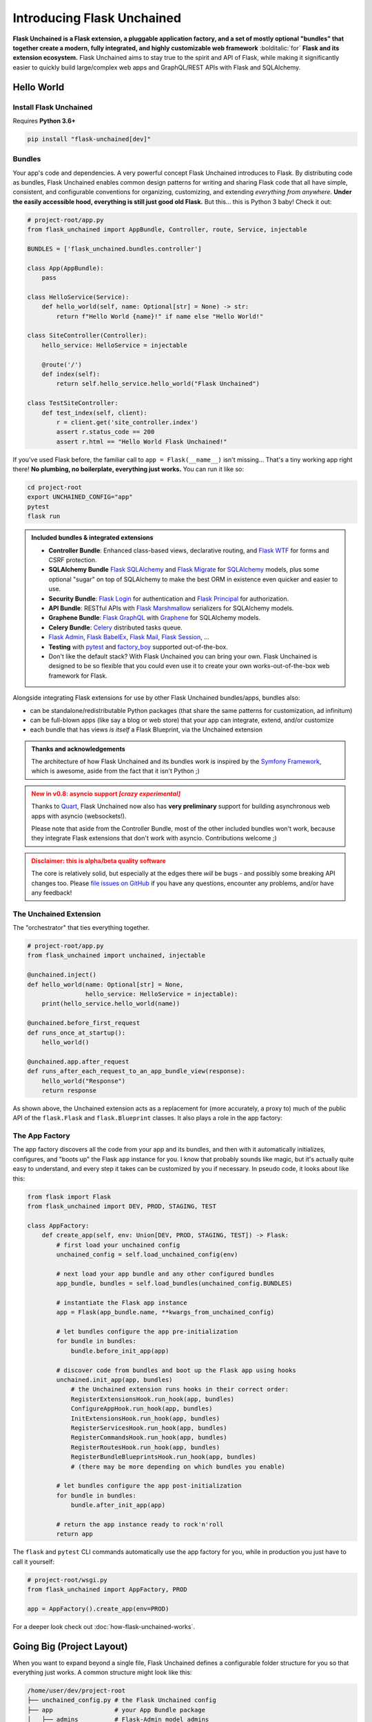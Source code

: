 .. BEGIN setup/comments -------------------------------------------------------

   The heading hierarchy is defined as:
        h1: =
        h2: -
        h3: ^
        h4: ~
        h5: "
        h6: #

.. BEGIN document -------------------------------------------------------------

Introducing Flask Unchained
===========================

**Flask Unchained is a Flask extension, a pluggable application factory, and a set of mostly optional "bundles" that together create a modern, fully integrated, and highly customizable web framework** :bolditalic:`for` **Flask and its extension ecosystem.** Flask Unchained aims to stay true to the spirit and API of Flask, while making it significantly easier to quickly build large/complex web apps and GraphQL/REST APIs with Flask and SQLAlchemy.

Hello World
-----------

Install Flask Unchained
^^^^^^^^^^^^^^^^^^^^^^^

Requires **Python 3.6+**

.. code:: shell

    pip install "flask-unchained[dev]"

Bundles
^^^^^^^

Your app's code and dependencies. A very powerful concept Flask Unchained introduces to Flask. By distributing code as bundles, Flask Unchained enables common design patterns for writing and sharing Flask code that all have simple, consistent, and configurable conventions for organizing, customizing, and extending *everything from anywhere*. **Under the easily accessible hood, everything is still just good old Flask.** But this... this is Python 3 baby! Check it out:

.. code-block::

    # project-root/app.py
    from flask_unchained import AppBundle, Controller, route, Service, injectable

    BUNDLES = ['flask_unchained.bundles.controller']

    class App(AppBundle):
        pass

    class HelloService(Service):
        def hello_world(self, name: Optional[str] = None) -> str:
            return f"Hello World {name}!" if name else "Hello World!"

    class SiteController(Controller):
        hello_service: HelloService = injectable

        @route('/')
        def index(self):
            return self.hello_service.hello_world("Flask Unchained")

    class TestSiteController:
        def test_index(self, client):
            r = client.get('site_controller.index')
            assert r.status_code == 200
            assert r.html == "Hello World Flask Unchained!"

If you've used Flask before, the familiar call to ``app = Flask(__name__)`` isn't missing... That's a tiny working app right there! **No plumbing, no boilerplate, everything just works.** You can run it like so:

.. code-block:: bash

    cd project-root
    export UNCHAINED_CONFIG="app"
    pytest
    flask run

.. admonition:: Included bundles & integrated extensions
    :class: tip

    - **Controller Bundle**: Enhanced class-based views, declarative routing, and `Flask WTF <https://flask-wtf.readthedocs.io/en/stable/>`_ for forms and CSRF protection.
    - **SQLAlchemy Bundle** `Flask SQLAlchemy <https://flask-sqlalchemy.palletsprojects.com/en/2.x/>`_ and `Flask Migrate <https://flask-migrate.readthedocs.io/en/latest/>`_ for `SQLAlchemy <https://www.sqlalchemy.org/>`_ models, plus some optional "sugar" on top of SQLAlchemy to make the best ORM in existence even quicker and easier to use.
    - **Security Bundle**: `Flask Login <https://flask-login.readthedocs.io/en/latest/>`_ for authentication and `Flask Principal <https://pythonhosted.org/Flask-Principal/>`_ for authorization.
    - **API Bundle**: RESTful APIs with `Flask Marshmallow <https://flask-marshmallow.readthedocs.io/en/latest/>`_ serializers for SQLAlchemy models.
    - **Graphene Bundle**: `Flask GraphQL <https://github.com/graphql-python/flask-graphql>`_ with `Graphene <https://docs.graphene-python.org/en/latest/quickstart/>`_ for SQLAlchemy models.
    - **Celery Bundle**: `Celery <http://www.celeryproject.org/>`_ distributed tasks queue.
    - `Flask Admin <https://flask-admin.readthedocs.io/en/latest/>`_, `Flask BabelEx <https://pythonhosted.org/Flask-BabelEx/>`_, `Flask Mail <https://pythonhosted.org/Flask-Mail/>`_, `Flask Session <https://pythonhosted.org/Flask-Session/>`_, ...
    - **Testing** with `pytest <https://docs.pytest.org/en/latest/>`_ and `factory_boy <https://factoryboy.readthedocs.io/en/latest/>`_ supported out-of-the-box.
    - Don't like the default stack? With Flask Unchained you can bring your own. Flask Unchained is designed to be so flexible that you could even use it to create your own works-out-of-the-box web framework for Flask.

Alongside integrating Flask extensions for use by other Flask Unchained bundles/apps, bundles also:

* can be standalone/redistributable Python packages (that share the same patterns for customization, ad infinitum)
* can be full-blown apps (like say a blog or web store) that your app can integrate, extend, and/or customize
* each bundle that has views *is itself* a Flask Blueprint, via the Unchained extension

.. admonition:: Thanks and acknowledgements
    :class: tip

    The architecture of how Flask Unchained and its bundles work is inspired by the `Symfony Framework <https://symfony.com>`_, which is awesome, aside from the fact that it isn't Python ;)

.. admonition:: New in v0.8: asyncio support  *[crazy experimental]*
    :class: danger

    Thanks to `Quart <https://pgjones.gitlab.io/quart/>`_, Flask Unchained now also has **very preliminary** support for building asynchronous web apps with asyncio (websockets!).

    Please note that aside from the Controller Bundle, most of the other included bundles won't work, because they integrate Flask extensions that don't work with asyncio. Contributions welcome ;)

.. admonition:: Disclaimer: this is alpha/beta quality software
    :class: warning

    The core is relatively solid, but especially at the edges there *will* be bugs - and possibly some breaking API changes too. Please `file issues on GitHub <https://github.com/briancappello/flask-unchained/issues>`_ if you have any questions, encounter any problems, and/or have any feedback!

The Unchained Extension
^^^^^^^^^^^^^^^^^^^^^^^

The "orchestrator" that ties everything together.

.. code-block::

    # project-root/app.py
    from flask_unchained import unchained, injectable

    @unchained.inject()
    def hello_world(name: Optional[str] = None,
                    hello_service: HelloService = injectable):
        print(hello_service.hello_world(name))

    @unchained.before_first_request
    def runs_once_at_startup():
        hello_world()

    @unchained.app.after_request
    def runs_after_each_request_to_an_app_bundle_view(response):
        hello_world("Response")
        return response

As shown above, the Unchained extension acts as a replacement for (more accurately, a proxy to) much of the public API of the ``flask.Flask`` and ``flask.Blueprint`` classes. It also plays a role in the app factory:

The App Factory
^^^^^^^^^^^^^^^

The app factory discovers all the code from your app and its bundles, and then with it automatically initializes, configures, and "boots up" the Flask ``app`` instance for you. I know that probably sounds like magic, but it's actually quite easy to understand, and every step it takes can be customized by you if necessary. In pseudo code, it looks about like this:

.. code-block::

    from flask import Flask
    from flask_unchained import DEV, PROD, STAGING, TEST

    class AppFactory:
        def create_app(self, env: Union[DEV, PROD, STAGING, TEST]) -> Flask:
            # first load your unchained config
            unchained_config = self.load_unchained_config(env)

            # next load your app bundle and any other configured bundles
            app_bundle, bundles = self.load_bundles(unchained_config.BUNDLES)

            # instantiate the Flask app instance
            app = Flask(app_bundle.name, **kwargs_from_unchained_config)

            # let bundles configure the app pre-initialization
            for bundle in bundles:
                bundle.before_init_app(app)

            # discover code from bundles and boot up the Flask app using hooks
            unchained.init_app(app, bundles)
                # the Unchained extension runs hooks in their correct order:
                RegisterExtensionsHook.run_hook(app, bundles)
                ConfigureAppHook.run_hook(app, bundles)
                InitExtensionsHook.run_hook(app, bundles)
                RegisterServicesHook.run_hook(app, bundles)
                RegisterCommandsHook.run_hook(app, bundles)
                RegisterRoutesHook.run_hook(app, bundles)
                RegisterBundleBlueprintsHook.run_hook(app, bundles)
                # (there may be more depending on which bundles you enable)

            # let bundles configure the app post-initialization
            for bundle in bundles:
                bundle.after_init_app(app)

            # return the app instance ready to rock'n'roll
            return app

The ``flask`` and ``pytest`` CLI commands automatically use the app factory for you, while in production you just have to call it yourself:

.. code-block::

    # project-root/wsgi.py
    from flask_unchained import AppFactory, PROD

    app = AppFactory().create_app(env=PROD)

For a deeper look check out :doc:`how-flask-unchained-works`.

Going Big (Project Layout)
--------------------------

When you want to expand beyond a single file, Flask Unchained defines a configurable folder structure for you so that everything just works. A common structure might look like this:

.. code-block:: shell

    /home/user/dev/project-root
    ├── unchained_config.py # the Flask Unchained config
    ├── app                 # your App Bundle package
    │   ├── admins          # Flask-Admin model admins
    │   ├── commands        # Click CLI groups/commands
    │   ├── extensions      # Flask extensions
    │   ├── models          # SQLAlchemy models
    │   ├── fixtures        # SQLAlchemy model fixtures (for seeding the dev db)
    │   ├── serializers     # Marshmallow serializers (aka schemas)
    │   ├── services        # dependency-injectable Services
    │   ├── tasks           # Celery tasks
    │   ├── templates       # Jinja2 templates
    │   ├── views           # Controllers, Resources and ModelResources
    │   ├── __init__.py
    │   ├── config.py       # your app config
    │   └── routes.py       # declarative routes
    ├── bundles             # custom bundles and/or bundle extensions/overrides
    │   └── security        # a customized/extended Security Bundle
    │       ├── models
    │       ├── serializers
    │       ├── services
    │       ├── templates
    │       └── __init__.py
    ├── db
    │   └── migrations      # migrations generated by Flask-Migrate
    ├── static              # the top-level static assets folder
    ├── templates           # the top-level templates folder
    └── tests               # your pytest tests

Want to start building now? Check out the :ref:`tutorial`!

Features
--------

Bundles
^^^^^^^

Bundles are powerful and flexible. Conceptually, a bundle *is* a blueprint, and Flask Unchained gives you complete control to configure not only which views from each bundle get registered with your app and at what routes, but also to extend and/or override anything else you might want to from the bundles you enable.

Some examples of what you can customize from bundles include configuration, controllers, resources, and routes, templates, extensions and services, and models and serializers. Each uses simple and consistent patterns that work the same way across every bundle. Extended/customized bundles can themselves also be distributed as their own projects, and support the same patterns for customization, ad infinitum.

Bundle Structure
~~~~~~~~~~~~~~~~

The example "hello world" app bundle lived in a single file, while a "full" bundle package typically consists of many modules (as shown just above under Project Layout). The module locations for your code are customizable on a per-bundle basis by setting class attributes on your :class:`~flask_unchained.bundles.Bundle` subclass, for example:

.. code-block::

    # your_custom_bundle/__init__.py

    from flask_unchained import Bundle

    class YourCustomBundle(Bundle):
        config_module_name = 'settings'
        routes_module_name = 'urls'
        views_module_names = ['controllers', 'resources', 'views']

You can see the default module names and the override attribute names to set on your :class:`~flask_unchained.bundles.Bundle` subclass by printing the ordered list of hooks that will run for your app using ``flask unchained hooks``:

.. code-block:: shell

    flask unchained hooks

    Hook Name             Default Bundle Module  Bundle Module Override Attr
    -------------------------------------------------------------------------
    register_extensions   extensions             extensions_module_names
    models                models                 models_module_names
    configure_app         config                 config_module_name
    init_extensions       extensions             extensions_module_names
    services              services               services_module_names
    commands              commands               commands_module_names
    routes                routes                 routes_module_name
    bundle_blueprints     (None)                 (None)
    blueprints            views                  blueprints_module_names
    views                 views                  views_module_names
    model_serializers     serializers            model_serializers_module_names
    model_resources       views                  model_resources_module_names
    celery_tasks          tasks                  celery_tasks_module_names

Bundle Blueprints
~~~~~~~~~~~~~~~~~

Bundles *are* blueprints, so if you want to define request/response functions that should only run for views from a specific bundle, you can do that like so:

.. code-block::

    from flask_unchained import Bundle, unchained

    class YourCoolBundle(Bundle):
        name = 'your_cool_bundle'  # the default (snake_cased class name)

    @unchained.your_cool_bundle.before_request
    def this_only_runs_before_requests_to_views_from_your_cool_bundle():
        pass

    # the other supported decorators are also available:
    @unchained.your_cool_bundle.after_request
    @unchained.your_cool_bundle.teardown_request
    @unchained.your_cool_bundle.context_processor
    @unchained.your_cool_bundle.url_defaults
    @unchained.your_cool_bundle.url_value_preprocessor
    @unchained.your_cool_bundle.errorhandler

The API here is the same as :class:`flask.Blueprint`, however, its methods must be accessed via the :class:`~flask_unchained.unchained.Unchained` extension. The syntax is ``@unchained.bundle_name.blueprint_method_name``.

.. admonition:: Wait but why?
    :class: warning

    Sadly, there are some very serious technical limitations with the implementation of :class:`flask.Blueprint` such that its direct usage breaks the power and flexibility of Flask Unchained views. Under the hood, Flask Unchained does indeed use an instance of :class:`flask.Blueprint` for each bundle - you just never interact with them directly.

    You can *technically* continue using :class:`flask.Blueprint` **strictly for views in your app bundle**, however this support is only kept around for porting purposes. Note that even in your app bundle, views from blueprints unfortunately will not work with declarative routing.

Extending and Overriding Bundles
~~~~~~~~~~~~~~~~~~~~~~~~~~~~~~~~

Extending and overriding bundles is pretty simple. All you need to do is subclass the bundle you want to extend in its own Python package, and include that package in your ``unchained_config.BUNDLES`` instead of the original bundle. There is no limit to the depth of the bundle hierarchy (other than perhaps your sanity). So, for example, to extend the Security Bundle, it would look like this:

.. code:: python

   # project-root/bundles/security/__init__.py

   from flask_unchained.bundles.security import SecurityBundle as BaseSecurityBundle

   class SecurityBundle(BaseSecurityBundle):
       pass

.. code:: python

   # project-root/unchained_config.py

   BUNDLES = [
       # ...
       'bundles.security',
       'app',
   ]

The App Bundle
~~~~~~~~~~~~~~

When defining the app bundle, you must subclass :class:`~flask_unchained.bundles.AppBundle` instead of :class:`~flask_unchained.bundles.Bundle`:

.. code-block::

    # project-root/app/__init__.py

    from flask_unchained import AppBundle

    class App(AppBundle):
        pass

Everything about your app bundle is otherwise the same as for regular bundles, except **the app bundle can extend and/or override anything from any bundle**.

Controllers and Templates
^^^^^^^^^^^^^^^^^^^^^^^^^

The controller bundle includes two base classes that all of your views should extend. The first is :class:`~flask_unchained.Controller`, which under the hood is actually very similar to :class:`flask.views.View`, however, they're not compatible. The second is :class:`~flask_unchained.Resource`, which extends :class:`~flask_unchained.Controller`, and whose implementation draws much inspiration from `Flask-RSETful <https://flask-restful.readthedocs.io/en/latest/>`_ (specifically, the `Resource <https://github.com/flask-restful/flask-restful/blob/f9790d2be816b66b3cb879783de34e7fbe8b7ec9/flask_restful/__init__.py#L543>`_ and `Api <https://github.com/flask-restful/flask-restful/blob/f9790d2be816b66b3cb879783de34e7fbe8b7ec9/flask_restful/__init__.py#L38>`_ classes).

Controller
~~~~~~~~~~

Chances are :class:`~flask_unchained.Controller` is the base class you want to extend, unless you're building a RESTful API. Controllers include a bit of magic:

.. code:: python

   # your_bundle/views.py

   from flask_unchained import Controller, route, injectable

    class SiteController(Controller):
        # all of class Meta is optional (automatic defaults shown)
        class Meta:
            abstract: bool = False
            url_prefix = Optional[str] = '/'          # aka no prefix
            endpoint_prefix: str = 'site_controller'  # snake_cased class name
            template_folder: str = 'site'             # snake_cased class name prefix
            template_file_extension: Optional[str] = '.html'
            decorators: List[callable] = ()

        # controllers automatically support dependency injection
        name_service: NameService = injectable

        @route('/foobaz', methods=['GET', 'POST'])
        def foo_baz():
            # template paths can be explicit
            return self.render('site/foo_baz.html')

        def view_one():
            # or just the filename
            return self.render('one')  # equivalent to 'site/one.html'

        def view_two():
            return self.render('two')

        def _protected_function():
            return 'not a view'

On any subclass of ``Controller`` that isn't abstract, all public methods are automatically assigned default routing rules. In the example above, ``foo_baz`` has a route decorator, but ``view_one`` and ``view_two`` do not. The undecorated views will be assigned default routing rules of ``/view-one`` and ``/view-two`` respectively (the default is to convert the method name to kebab-case). Protected methods (those prefixed with ``_``) are not assigned routes.

Templates
~~~~~~~~~

Flask Unchained uses the `Jinja <https://jinja.palletsprojects.com/en/2.10.x/templates/>`_ templating language, just like Flask.

By default bundles are configured to use a ``templates`` subfolder. This is customizable per-bundle:

.. code-block::

    # your_bundle/__init__.py

    from flask_unchained import Bundle

    class YourBundle(Bundle):
        template_folder = 'templates'  # the default

Controllers each have their own template folder within :attr:`Bundle.template_folder`. It defaults to the snake_cased class name, with the suffixes ``Controller`` or ``View`` stripped (if any). You can customize it using :attr:`Controller.Meta.template_folder`.

The default file extension used for templates is configured by setting ``TEMPLATE_FILE_EXTENSION`` in your app config. It defaults to ``.html``, and is also configurable on a per-controller basis by setting :attr:`Controller.Meta.template_file_extension`.

Therefore, the above controller corresponds to the following templates folder structure:

.. code-block:: shell

   ./your_bundle
   ├── templates
   │   └── site
   │       ├── foo_baz.html
   │       ├── one.html
   │       └── two.html
   ├── __init__.py
   └── views.py

Extending and Overriding Templates
~~~~~~~~~~~~~~~~~~~~~~~~~~~~~~~~~~

Templates can be overridden by placing an equivalently named template higher up in the bundle hierarchy (i.e. in a bundle extending another bundle, or in your app bundle).

So for example, the Security Bundle includes default templates for all of its views. They are located at ``security/login.html``, ``security/register.html``, and so on. Thus, to override them, you would make a ``security`` folder in your app bundle's ``templates`` folder and put your customized templates with the same names in it. You can even extend the template you're overriding, using the standard Jinja syntax (this doesn't work in regular Flask apps):

.. code:: django

   {# your_app_or_security_bundle/templates/security/login.html #}

   {% extends 'security/login.html' %}

   {% block content %}
      <h1>Login</h1>
      {{ render_form(login_user_form, endpoint='security_controller.login') }}
   {% endblock %}

If you encounter problems, you can set the ``EXPLAIN_TEMPLATE_LOADING`` config option to ``True`` to help debug what's going on.

Resources (API Controllers)
^^^^^^^^^^^^^^^^^^^^^^^^^^^

The :class:`~flask_unchained.Resource` class extends :class:`~flask_unchained.Controller` to add support for building RESTful APIs. It adds a bit of magic around specific methods:

.. list-table::
   :header-rows: 1

   * - Method name on your Resource subclass
     - HTTP Method
     - URL Rule
   * - list
     - GET
     - /
   * - create
     - POST
     - /
   * - get
     - GET
     - /<cls.Meta.member_param>
   * - patch
     - PATCH
     - /<cls.Meta.member_param>
   * - put
     - PUT
     - /<cls.Meta.member_param>
   * - delete
     - DELETE
     - /<cls.Meta.member_param>

If you implement any of these methods, then the shown URL rules will automatically be used.

So, for example::

    from http import HTTPStatus
    from flask_unchained import Resource, injectable, param_converter, request
    from flask_unchained.bundles.security import User, UserManager

    class UserResource(Resource):
        # class Meta is optional on resources (automatic defaults shown)
        class Meta:
            url_prefix = '/users'
            member_param = '<int:id>'
            unique_member_param = '<int:user_id>'

        # resources are controllers, so they support dependency injection
        user_manager: UserManager = injectable

        def list():
            return self.jsonify(dict(users=self.user_manager.all()))
            # NOTE: returning SQLAlchemy models directly like this is
            # only supported by ModelResource from the API Bundle

        def create():
            data = request.get_json()
            user = self.user_manager.create(**data, commit=True)
            return self.jsonify(dict(user=user), code=HTTPStatus.CREATED)

        @param_converter(id=User)
        def get(user):
            return self.jsonify(dict(user=user)

        @param_converter(id=User)
        def patch(user):
            data = request.get_json()
            user = self.user_manager.update(user, **data, commit=True)
            return self.jsonify(dict(user=user))

        @param_converter(id=User)
        def put(user):
            data = request.get_json()
            user = self.user_manager.update(user, **data, commit=True)
            return self.jsonify(dict(user=user))

        @param_converter(id=User)
        def delete(user):
            self.user_manager.delete(user, commit=True)
            return self.make_response('', code=HTTPStatus.NO_CONTENT)

Registered like so::

  routes = lambda: [
      resource(UserResource),
  ]

Results in the following routes::

   GET     /users             UserResource.list
   POST    /users             UserResource.create
   GET     /users/<int:id>    UserResource.get
   PATCH   /users/<int:id>    UserResource.patch
   PUT     /users/<int:id>    UserResource.put
   DELETE  /users/<int:id>    UserResource.delete

Declarative Routing
^^^^^^^^^^^^^^^^^^^

Using declarative routing, your app bundle has final say over which views (from all bundles) should get registered with the app, as well as their routing rules. By default, it uses the rules decorated on views:

.. code-block::

    # project-root/app/routes.py

    from flask_unchained import (controller, resource, func, include, prefix,
                                 delete, get, patch, post, put, rule)

    from flask_unchained.bundles.security import SecurityController

    from .views import SiteController

    routes = lambda: [
        controller(SiteController),
        controller(SecurityController),
    ]

By running ``flask urls``, we can verify it does what we want:

.. code-block:: shell

    flask urls
    Method(s)  Rule                     Endpoint                    View
    ---------------------------------------------------------------------------------------------------------------------------------
          GET  /static/<path:filename>  static                      flask.helpers.send_static_file
          GET  /                        site_controller.index       app.views.SiteController.index
          GET  /hello                   site_controller.hello       app.views.SiteController.hello
    GET, POST  /login                   security_controller.login   flask_unchained.bundles.security.views.SecurityController.login
          GET  /logout                  security_controller.logout  flask_unchained.bundles.security.views.SecurityController.logout

Declarative routing can also be *much* more powerful when you want it to be. For example, to build a RESTful SPA with the Security Bundle, your routes might look like this:

.. code-block::

    # project-root/app/routes.py

    from flask_unchained import (controller, resource, func, include, prefix,
                                 delete, get, patch, post, put, rule)

    from flask_unchained.bundles.security import SecurityController, UserResource

    from .views import SiteController

    routes = lambda: [
        controller(SiteController),

        controller('/auth', SecurityController, rules=[
            get('/reset-password/<token>', SecurityController.reset_password,
                endpoint='security_api.reset_password'),
        ]),
        prefix('/api/v1', [
            controller('/auth', SecurityController, rules=[
                get('/check-auth-token', SecurityController.check_auth_token,
                    endpoint='security_api.check_auth_token', only_if=True),
                post('/login', SecurityController.login,
                     endpoint='security_api.login'),
                get('/logout', SecurityController.logout,
                    endpoint='security_api.logout'),
                post('/send-confirmation-email',
                     SecurityController.send_confirmation_email,
                     endpoint='security_api.send_confirmation_email'),
                post('/forgot-password', SecurityController.forgot_password,
                     endpoint='security_api.forgot_password'),
                post('/reset-password/<token>', SecurityController.reset_password,
                     endpoint='security_api.post_reset_password'),
                post('/change-password', SecurityController.change_password,
                     endpoint='security_api.change_password'),
            ]),
            resource('/users', UserResource),
        ]),
    ]

Which results in the following:

.. code-block:: shell

    flask urls
    Method(s)  Rule                                  Endpoint                              View
    ------------------------------------------------------------------------------------------------------------------------------------------------------------------------
          GET  /static/<path:filename>               static                                flask.helpers.send_static_file
          GET  /                                     site_controller.index                 app.views.SiteController.index
          GET  /hello                                site_controller.hello                 app.views.SiteController.hello
          GET  /auth/reset-password/<token>          security_api.reset_password           flask_unchained.bundles.security.views.SecurityController.reset_password
          GET  /api/v1/auth/check-auth-token         security_api.check_auth_token         flask_unchained.bundles.security.views.SecurityController.check_auth_token
         POST  /api/v1/auth/login                    security_api.login                    flask_unchained.bundles.security.views.SecurityController.login
          GET  /api/v1/auth/logout                   security_api.logout                   flask_unchained.bundles.security.views.SecurityController.logout
         POST  /api/v1/auth/send-confirmation-email  security_api.send_confirmation_email  flask_unchained.bundles.security.views.SecurityController.send_confirmation_email
         POST  /api/v1/auth/forgot-password          security_api.forgot_password          flask_unchained.bundles.security.views.SecurityController.forgot_password
         POST  /api/v1/auth/reset-password/<token>   security_api.post_reset_password      flask_unchained.bundles.security.views.SecurityController.reset_password
         POST  /api/v1/auth/change-password          security_api.change_password          flask_unchained.bundles.security.views.SecurityController.change_password
         POST  /api/v1/users                         user_resource.create                  flask_unchained.bundles.security.views.UserResource.create
          GET  /api/v1/users/<int:id>                user_resource.get                     flask_unchained.bundles.security.views.UserResource.get
        PATCH  /api/v1/users/<int:id>                user_resource.patch                   flask_unchained.bundles.security.views.UserResource.patch

Here is a summary of the functions imported at the top of the ``routes.py`` module:

.. list-table:: Declarative Routing Functions
   :header-rows: 1
   :widths: 20 80

   * - Function
     - Description
   * - :func:`~flask_unchained.include`
     - Include all of the routes from the specified module at that point in the tree.
   * - :func:`~flask_unchained.prefix`
     - Prefixes all of the child routing rules with the given prefix.
   * - :func:`~flask_unchained.func`
     - Registers a function-based view with the app, optionally specifying the routing rules.
   * - :func:`~flask_unchained.controller`
     - Registers a controller and its views with the app, optionally customizing the routes to register.
   * - :func:`~flask_unchained.resource`
     - Registers a resource and its views with the app, optionally customizing the routes to register.
   * - :func:`~flask_unchained.rule`
     - Define customizations to a controller/resource method's route rules.
   * - :func:`~flask_unchained.get`, :func:`~flask_unchained.patch`, :func:`~flask_unchained.post`, :func:`~flask_unchained.put`, and :func:`~flask_unchained.delete`
     - Like :func:`~flask_unchained.rule` except specifically for each HTTP method.

Dependency Injection
^^^^^^^^^^^^^^^^^^^^

Flask Unchained supports dependency injection of services and extensions (by default).

Services
~~~~~~~~

For services to be automatically discovered, they must subclass :class:`~flask_unchained.di.Service` and (by default) live in a bundle's ``services`` or ``managers`` modules. You can however manually register anything as a "service", even plain values if you really wanted to, using the ``unchained.service`` decorator and/or the ``unchained.register_service`` method:

.. code-block::

    from flask_unchained import unchained

    @unchained.service(name='something')
    class SomethingNotExtendingService:
        pass

    A_CONST = 'a constant'
    unchained.register_service('A_CONST', A_CONST)

Services can request other services be injected into them, and as long as there are no circular dependencies, it will work:

.. code-block::

    from flask_unchained import Service, injectable

    class OneService(Service):
        something: SomethingNotExtendingService = injectable
        A_CONST: str = injectable

    class TwoService(Service):
        one_service: OneService = injectable

By setting the default value of a class attribute or function/method argument to the :attr:`flask_unchained.injectable` constant, you are informing the :class:`~flask_unchained.Unchained` extension that it should inject those arguments.

.. admonition:: Important
    :class: info

    The names of services must be unique across *all* of the bundles in your app (by default services are named as the snake_cased class name). If there are any conflicting class names then you will need to use the ``unchained.service`` decorator or the ``unchained.register_service`` method to customize the name the service gets registered under::

       from flask_unchained import Service, unchained

       @unchained.service('a_unique_name')
       class ServiceWithNameConflict(Service):
           pass

Automatic Dependency Injection
~~~~~~~~~~~~~~~~~~~~~~~~~~~~~~

Dependency injection works automatically on all classes extending :class:`~flask_unchained.di.Service` and :class:`~flask_unchained.bundles.controller.controller.Controller`. The easiest way is with class attributes:

.. code-block::

    from flask_unchained import Controller, injectable
    from flask_unchained.bundles.security import Security, SecurityService
    from flask_unchained.bundles.sqlalchemy import SessionManager

    class SecurityController(Controller):
        security: Security = injectable
        security_service: SecurityService = injectable
        session_manager: SessionManager = injectable

It also works on the constructor, which is functionally equivalent, just more verbose:

.. code-block::

    class SiteController(Controller):
        def __init__(self, security: Security = injectable):
            self.security = security

Manual Dependency Injection
~~~~~~~~~~~~~~~~~~~~~~~~~~~

You can use the ``unchained.inject`` decorator just about anywhere else you want to inject something::

   from flask_unchained import unchained, injectable

   # decorate a class to use class attributes injection
   @unchained.inject()
   class Foobar:
       some_service: SomeService = injectable

       # or you can decorate individual methods
       @unchained.inject()
       def a_method(self, another_service: AnotherService = injectable):
           pass

   # it works on regular functions too
   @unchained.inject()
   def a_function(some_service: SomeService = injectable):
       pass

Alternatively, you can also use ``unchained.get_local_proxy``:

.. code-block::

    from flask_unchained import unchained

    db = unchained.get_local_proxy('db')

Extending and Overriding Services
~~~~~~~~~~~~~~~~~~~~~~~~~~~~~~~~~

Services are just classes, so they follow the normal Python inheritance rules. All you need to do is name your service the same as the one you want to customize, placed in the ``services`` module higher up in the bundle hierarchy (i.e. in a bundle extending another bundle, or in your app bundle).

Integrating Flask Extensions
^^^^^^^^^^^^^^^^^^^^^^^^^^^^

Extensions that can be used in Flask Unchained bundles have a few limitations. The primary one being, the extension must implement ``init_app``, and its signature must take a single argument: ``app``. Some extensions fit this restriction out of the box, but often times you will need to subclass the extension to make sure its ``init_app`` signature matches. You can create new config options to replace arguments that were originally passed into the extension's constructor and/or ``init_app`` method.

In order for Flask Unchained to actually discover and initialize the extension you want to include, they must be placed in your bundle's ``extensions`` module. It looks like this:

.. code:: python

   # your_bundle/extensions.py

   from flask_whatever import WhateverExtension

   whatever = WhateverExtension()

   EXTENSIONS = {
       'whatever': whatever,
   }

The keys of the ``EXTENSIONS`` dictionary serve as the name that will be used to reference the extension at runtime (and for dependency injection). There can be multiple extensions per bundle, and you can also declare other extensions as dependencies that must be initialized before yours:

.. code:: python

   EXTENSIONS = {
       'whatever': (whatever, ['dep_ext_one', 'dep_ext_two']),
   }
